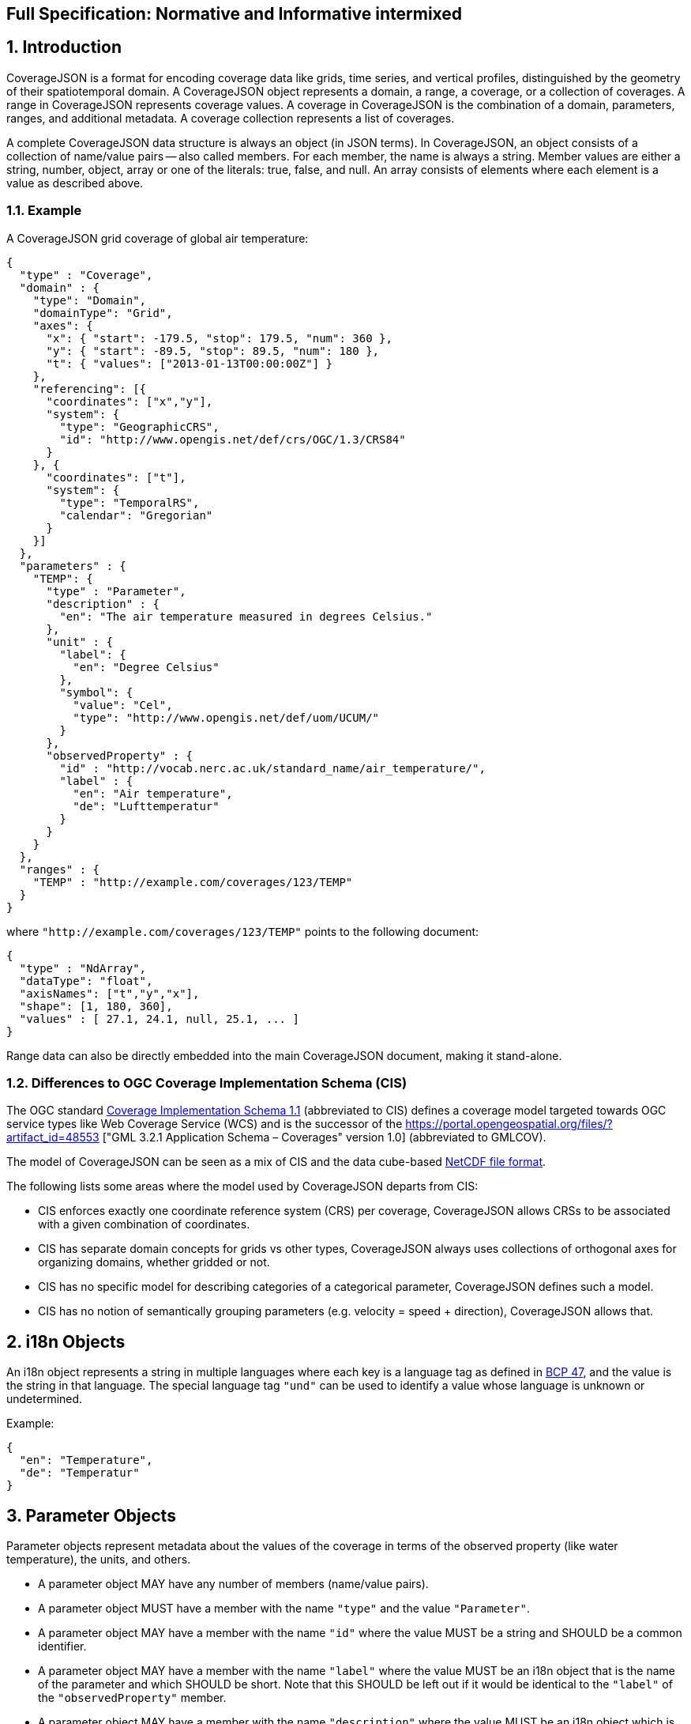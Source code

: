 == Full Specification: Normative and Informative intermixed

## 1. Introduction

CoverageJSON is a format for encoding coverage data like grids, time series, and vertical profiles, distinguished by the geometry of their spatiotemporal domain. A CoverageJSON object represents a domain, a range, a coverage, or a collection of coverages. A range in CoverageJSON  represents coverage values. A coverage in CoverageJSON is the combination of a domain, parameters, ranges, and additional metadata. A coverage collection represents a list of coverages.

A complete CoverageJSON data structure is always an object (in JSON terms). In CoverageJSON, an object consists of a collection of name/value pairs -- also called members. For each member, the name is always a string. Member values are either a string, number, object, array or one of the literals: true, false, and null. An array consists of elements where each element is a value as described above.

### 1.1. Example

A CoverageJSON grid coverage of global air temperature:

```json
{
  "type" : "Coverage",
  "domain" : {
    "type": "Domain",
    "domainType": "Grid",
    "axes": {
      "x": { "start": -179.5, "stop": 179.5, "num": 360 },
      "y": { "start": -89.5, "stop": 89.5, "num": 180 },
      "t": { "values": ["2013-01-13T00:00:00Z"] }
    },
    "referencing": [{
      "coordinates": ["x","y"],
      "system": {
        "type": "GeographicCRS",
        "id": "http://www.opengis.net/def/crs/OGC/1.3/CRS84"        
      }
    }, {
      "coordinates": ["t"],
      "system": {
        "type": "TemporalRS",
        "calendar": "Gregorian"
      }
    }]
  },
  "parameters" : {
    "TEMP": {
      "type" : "Parameter",
      "description" : {
        "en": "The air temperature measured in degrees Celsius."
      },
      "unit" : {
        "label": {
          "en": "Degree Celsius"
        },
        "symbol": {
          "value": "Cel",
          "type": "http://www.opengis.net/def/uom/UCUM/"
        }
      },
      "observedProperty" : {
        "id" : "http://vocab.nerc.ac.uk/standard_name/air_temperature/",
        "label" : {
          "en": "Air temperature",
          "de": "Lufttemperatur"
        }
      }
    }
  },
  "ranges" : {
    "TEMP" : "http://example.com/coverages/123/TEMP"
  }
}
```
where `"http://example.com/coverages/123/TEMP"` points to the following document:

```json
{
  "type" : "NdArray",
  "dataType": "float",
  "axisNames": ["t","y","x"],
  "shape": [1, 180, 360],
  "values" : [ 27.1, 24.1, null, 25.1, ... ]
}
```
Range data can also be directly embedded into the main CoverageJSON document, making it stand-alone.

### 1.2. Differences to OGC Coverage Implementation Schema (CIS)

The OGC standard http://www.opengeospatial.org/pressroom/pressreleases/2345[Coverage Implementation Schema 1.1] (abbreviated to CIS)
defines a coverage model targeted towards OGC service types like Web Coverage Service (WCS)
and is the successor of the https://portal.opengeospatial.org/files/?artifact_id=48553
["GML 3.2.1 Application Schema – Coverages" version 1.0] (abbreviated to GMLCOV).

The model of CoverageJSON can be seen as a mix of CIS and the data cube-based https://en.wikipedia.org/wiki/NetCDF[NetCDF file format].

The following lists some areas where the model used by CoverageJSON departs from CIS:

- CIS enforces exactly one coordinate reference system (CRS) per coverage, CoverageJSON allows CRSs to be associated with a given combination of coordinates.
- CIS has separate domain concepts for grids vs other types, CoverageJSON always uses collections of orthogonal axes for organizing domains, whether gridded or not.
- CIS has no specific model for describing categories of a categorical parameter, CoverageJSON defines such a model.
- CIS has no notion of semantically grouping parameters (e.g. velocity = speed + direction), CoverageJSON allows that.

## 2. i18n Objects

An i18n object represents a string in multiple languages where each key is a language tag as defined in http://tools.ietf.org/html/bcp47[BCP 47], and the value is the string in that language.
The special language tag `"und"` can be used to identify a value whose language is unknown or undetermined.

Example:

```json
{
  "en": "Temperature",
  "de": "Temperatur"
}
```

## 3. Parameter Objects

Parameter objects represent metadata about the values of the coverage in terms of the observed property (like water temperature), the units, and others.

- A parameter object MAY have any number of members (name/value pairs).
- A parameter object MUST have a member with the name `"type"` and the value `"Parameter"`.
- A parameter object MAY have a member with the name `"id"` where the value MUST be a string and SHOULD be a common identifier.
- A parameter object MAY have a member with the name `"label"` where the value MUST be an i18n object that is the name of the parameter and which SHOULD be short. Note that this SHOULD be left out if it would be identical to the `"label"` of the `"observedProperty"` member.
- A parameter object MAY have a member with the name `"description"` where the value MUST be an i18n object which is a, perhaps lengthy, textual description of the parameter.
- A parameter object MUST have a member with the name `"observedProperty"` where the value is an object which MUST have the member `"label"` and which MAY have the members `"id"`, `"description"`, and `"categories"`. The value of `"label"` MUST be an i18n object that is the name of the observed property and which SHOULD be short. If given, the value of `"id"` MUST be a string and SHOULD be a common identifier. If given, the value of `"description"` MUST be an i18n object with a textual description of the observed property. If given, the value of `"categories"` MUST be a non-empty array of category objects. A category object MUST an `"id"` and a `"label"` member,  and MAY have a `"description"` member. The value of `"id"` MUST be a string and SHOULD be a common identifier. The value of `"label"` MUST be an i18n object of the name of the category and SHOULD be short. If given, the value of `"description"` MUST be an i18n object with a textual description of the category.
- A parameter object MAY have a member with the name `"categoryEncoding"` where the value is an object where each key is equal to an `"id"` value of the `"categories"` array within the `"observedProperty"` member of the parameter object. There MUST be no duplicate keys. The value is either an integer or an array of integers where each integer MUST be unique within the object.
- A parameter object MAY have a member with the name `"unit"` where the value is an object which MUST have either or both the members `"label"` or/and "`symbol`", and which MAY have the member `"id"`. If given, the value of `"symbol"` MUST either be a string of the symbolic notation of the unit, or an object with the members `"value"` and `"type"` where `"value"` is the symbolic unit notation and `"type"` references the unit serialization scheme that is used. `"type"` MUST HAVE the value `"http://www.opengis.net/def/uom/UCUM/`" if http://unitsofmeasure.org[UCUM] is used, or a custom value as recommended in section "Extensions". If given, the value of `"label"` MUST be an i18n object of the name of the unit and SHOULD be short. If given, the value of `"id"` MUST be a string and SHOULD be a common identifier. It is RECOMMENDED to reference a unit serialization scheme to allow automatic unit conversion.
- A parameter object MUST NOT have a `"unit"` member if the `"observedProperty"` member has a `"categories"` member.


Example for a continuous-data parameter:

```json
{
  "type" : "Parameter",
  "description" : {
    "en": "The sea surface temperature in degrees Celsius."
  },
  "observedProperty" : {
    "id" : "http://vocab.nerc.ac.uk/standard_name/sea_surface_temperature/",
    "label" : {
      "en": "Sea Surface Temperature"
    },
    "description" : {
      "en": "The temperature of sea water near the surface (including the part under sea-ice, if any), and not the skin temperature."
    }
  },
  "unit" : {
    "label" : {
      "en": "Degree Celsius"
    },
    "symbol": {
      "value": "Cel",
      "type": "http://www.opengis.net/def/uom/UCUM/"
    }
  }
}
```

Example for a categorical-data parameter:

```json
{
  "type" : "Parameter",
  "description" : {
    "en": "The land cover category."
  },
  "observedProperty" : {
    "id" : "http://example.com/land_cover",
    "label" : {
      "en": "Land Cover"
    },
    "description" : {
      "en": "longer description..."
    },
    "categories": [{
      "id": "http://example.com/land_cover/categories/grass",
      "label": {
        "en": "Grass"
      },
      "description": {
        "en": "Very green grass."
      }
    }, {
      "id": "http://example.com/land_cover/categories/forest",
      "label": {
        "en": "Forest"
      }
    }]
  },
  "categoryEncoding": {
    "http://example.com/land_cover/categories/grass": 1,
    "http://example.com/land_cover/categories/forest": [2,3]
  }
}
```

## 4. ParameterGroup Objects

Parameter group objects represent logical groups of parameters, for example vector quantities.

- A parameter group object MAY have any number of members (name/value pairs).
- A parameter group object MUST have a member with the name `"type"` and the value `"ParameterGroup"`.
- A parameter group object MAY have a member with the name `"id"` where the value MUST be a string and SHOULD be a common identifier.
- A parameter group object MAY have a member with the name `"label"` where the value MUST be an i18n object that is the name of the parameter group and which SHOULD be short. Note that this SHOULD be left out if it would be identical to the `"label"` of the `"observedProperty"` member.
- A parameter group object MAY have a member with the name `"description"` where the value MUST be an i18n object which is a, perhaps lengthy, textual description of the parameter group.
- A parameter group object MAY have a member with the name `"observedProperty"` where the value is an object as specified for parameter objects.
- A parameter group object MUST have either or both the members `"label"` or/and `"observedProperty"`.
- A parameter group object MUST have a member with the name `"members"` where the value is a non-empty array of parameter identifiers (see 6.3 Coverage objects).

Example of a group describing a vector quantity:

```json
{
  "type": "ParameterGroup",
  "observedProperty": {
    "label": {
      "en": "Wind velocity"
    }
  },
  "members": ["WIND_SPEED", "WIND_DIR"]
}
```
where `"WIND_SPEED"` and `"WIND_DIR"` reference existing parameters in a CoverageJSON coverage or collection object by their short identifiers.

Example of a group describing uncertainty of a parameter:

```json
{
  "type": "ParameterGroup",
  "label": {
    "en": "Daily sea surface temperature with uncertainty information"
  },
  "observedProperty": {
    "id": "http://vocab.nerc.ac.uk/standard_name/sea_surface_temperature/",
    "label": {
      "en": "Sea surface temperature"
    }
  },
  "members": ["SST_mean", "SST_stddev"]
}
```
where `"SST_mean"` references the following parameter:

```json
{
  "type" : "Parameter",
  "observedProperty" : {
    "label" : {
      "en": "Sea surface temperature daily mean"
    },
    "statisticalMeasure": "http://www.uncertml.org/statistics/mean",
    "statisticalPeriod": "P1D",
    "narrowerThan": ["http://vocab.nerc.ac.uk/standard_name/sea_surface_temperature/"]
  },
  "unit" : {
    "label": {
      "en": "Kelvin"
    },
    "symbol": {
      "value": "K",
      "type": "http://www.opengis.net/def/uom/UCUM/"
    }
  }
}
```

and `"SST_stddev"`:

```json
{
  "type" : "Parameter",
  "observedProperty" : {
    "label" : {
      "en": "Sea surface temperature standard deviation of daily mean"
    },
    "statisticalMeasure": "http://www.uncertml.org/statistics/standard-deviation",
    "narrowerThan": ["http://vocab.nerc.ac.uk/standard_name/sea_surface_temperature/"]
  },
  "unit" : {
    "label": {
      "en": "Kelvin"
    },
    "symbol": {
      "value": "K",
      "type": "http://www.opengis.net/def/uom/UCUM/"
    }
  }
}
```

## 5. Reference system objects
Reference system objects are used to provide information about how to interpret coordinate values within the domain. Coordinates are usually geospatial or temporal in nature, but may also be categorical (based on identifiers). All reference system objects MUST have a member `"type"`, the possible values of which are given in the sections below. Custom values MAY be used as detailed in the "Extensions" section below.

### 5.1. Geospatial Coordinate Reference Systems
Geospatial coordinate reference systems (CRSs) link coordinate values to the Earth.

#### 5.1.1 Geographic Coordinate Reference Systems
Geographic CRSs anchor coordinate values to an ellipsoidal approximation of the Earth. They have coordinate axes of geodetic longitude and geodetic latitude, and perhaps height above the ellipsoid (i.e. they can be two- or three-dimensional). The origin of the CRS is on the surface of the ellipsoid.

 - The value of the `"type"` member MUST be "GeographicCRS"
 - The object MAY have an `"id"` member, whose value MUST be a string and SHOULD be a common identifier for the reference system.

Note that sometimes (e.g. for numerical model data) the exact CRS may not be known or may be undefined. In this case the `"id"` may be omitted, but the `"type"` still indicates that this is a geographic CRS. Therefore clients can still use geodetic longitude, geodetic latitude (and maybe height) axes, even if they can't accurately georeference the information.

If a Coverage conforms to one of the defined [domain types][domain-types] then the coordinate identifier `"x"` is used to denote geodetic longitude, `"y"` is used for geodetic latitude and `z` for ellipsoidal height.

Example of a two-dimensional geographic CRS (longitude-latitude):

```json
{
  "type": "GeographicCRS",
  "id": "http://www.opengis.net/def/crs/OGC/1.3/CRS84"
}
```

Example of a three-dimensional geographic CRS (latitude-longitude-height):

```json
{
  "type": "GeographicCRS",
  "id": "http://www.opengis.net/def/crs/EPSG/0/4979"
}
```

#### 5.1.2 Projected Coordinate Reference Systems
Projected CRSs use two coordinates to denote positions on a Cartesian plane, which is derived from projecting the ellipsoid according to some defined transformation.

 - The value of the `"type"` member MUST be "ProjectedCRS"
 - The object MAY have an `"id"` member, whose value MUST be a string and SHOULD be a common identifier for the reference system.

If a Coverage conforms to one of the defined [domain types][domain-types] then the coordinate identifier `"x"` is used to denote easting and `"y"` is used for northing.

Example of a projected CRS using the http://spatialreference.org/ref/epsg/osgb-1936-british-national-grid/[British National Grid]:

```json
{
  "type": "ProjectedCRS",
  "id": "http://www.opengis.net/def/crs/EPSG/0/27700"
}
```

#### 5.1.3 Vertical Coordinate Reference Systems
Vertical CRSs use a single coordinate to denote some measure of height or depth, usually approximately oriented with gravity.

- The value of the `"type"` member MUST be "VerticalCRS"
- The object MAY have an `"id"` member, whose value MUST be a string and SHOULD be a common identifier for the reference system.

Example of a vertical CRS, here representing height above the NAV88 datum:

```json
{
  "type": "VerticalCRS",
  "id": "http://www.opengis.net/def/crs/EPSG/0/5703"
}
```

#### 5.1.4 Providing inline definitions of CRSs
Sometimes there may be no well-known identifier for a geospatial CRS. Or the data provider may wish to make the CoverageJSON file more self-contained by avoiding external lookups. In this case a full inline definition of the CRS in JSON (instead of, or in addition to the `"id"`). This has not yet been fully defined in this specification, but we recommend following the OGC Well-Known Text (WKT) structure, for example:

```json
{
  "type": "VerticalCRS",
  "id": "http://www.opengis.net/def/crs/EPSG/0/5703",
  "datum": {
    "id": "http://www.opengis.net/def/datum/EPSG/0/5103",
    "label": {
      "en": "North American Vertical Datum 1988"
    }
  },
  "cs": {
    "id": "http://www.opengis.net/def/cs/EPSG/0/6499",
    "csAxes": [{
      "id": "http://www.opengis.net/def/axis/EPSG/0/114",
      "name": {
        "en": "Gravity-related height"
      },
      "direction": "up",
      "unit": {
        "symbol": "m"
      }
    }]
  }
}
```

In future work, a mapping from OGC WKT2 to JSON may be defined, and may be adopted into the CoverageJSON specification.


### 5.2. Temporal Reference Systems

Time is referenced by a temporal reference system (temporal RS).
In this specification, only a string-based notation for time values is defined.

- A temporal RS object MUST have a member `"type"`. The only currently defined value of it is `"TemporalRS"`.
- A temporal RS object MUST have a member `"calendar"` with value `"Gregorian"` or a URI.
- If the Gregorian calender is used, then `"calendar"` MUST have the value `"Gregorian"` and cannot be a URI.
- A temporal RS object MAY have a member `"timeScale"` with a URI as value.
  If omitted, the time scale defaults to `"http://www.opengis.net/def/trs/BIPM/0/UTC[UTC]"`).
  If the time scale is UTC, the `"timeScale"` member MUST be omitted.
- If the calendar is based on years, months, days, then the referenced values SHOULD use one of the following
  ISO8601-based lexical representations:
  - YYYY
  - ±XYYYY (where X stands for extra year digits)
  - YYYY-MM
  - YYYY-MM-DD
  - YYYY-MM-DDTHH:MM:SS[.F]Z where Z is either "Z" or a time scale offset +|-HH:MM
- If calendar dates with reduced precision are used in a lexical representation (e.g. `"2016"`), then
  a client SHOULD interpret those dates in that reduced precision.

Example:

```json
{
  "type": "TemporalRS",
  "calendar": "Gregorian"
}
```

### 5.3. Identifier-based Reference Systems

Identifier-based reference systems (identifier RS) .

- An identifier RS object MUST have a member `"type"` with value `"IdentifierRS"`.
- An identifier RS object MAY have a member `"id"` where the value MUST be a string and SHOULD be a common identifier for the reference system.
- An identifier RS object MAY have a member `"label"` where the value MUST be an i18n object that is the name of the reference system.
- An identifier RS object MAY have a member `"description"` where the value MUST be an i18n object that is the (perhaps lengthy) description of the reference system.
- An identifier RS object MUST have a member `"targetConcept"` where the value is an object that MUST have a member `"label"` and MAY have a member `"description"` where the value of each MUST be an i18n object that is the name or description, respectively, of the concept which is referenced in the system.
- An identifier RS object MAY have a member `"identifiers"` where the value is an object where each key is an identifier referenced by the identifier RS and each value an object describing the referenced concept, equal to `"targetConcept"`.
- Coordinate values associated with an identifier RS MUST be strings.

Example of a geographic identifier reference system:

```json
{
  "type": "IdentifierRS",
  "id": "https://en.wikipedia.org/wiki/ISO_3166-1_alpha-2",
  "label": { "en": "ISO 3166-1 alpha-2 codes" },
  "targetConcept": {
    "id": "http://dbpedia.org/resource/Country",
    "label": {"en": "Country", "de": "Land" }
  },
  "identifiers": {
    "de": {
      "id": "http://dbpedia.org/resource/Germany",
      "label": { "de": "Deutschland", "en": "Germany" }
    },
    "gb": {
      "id": "http://dbpedia.org/resource/United_Kingdom",
      "label": { "de": "Vereinigtes Königreich", "en": "United Kingdom" }
    }
  }
}
```
The domain values in the above example would be `"de"` and `"gb"`.


## 6. CoverageJSON Objects

CoverageJSON documents always consist of a single object. This object (referred to as the CoverageJSON object below) represents a domain, range, coverage, or collection of coverages.

- The CoverageJSON object MAY have any number of members (name/value pairs).
- The CoverageJSON object MUST have a member with the name `"type"` which has as value one of: `"Domain"`, `"NdArray"` (a range encoding), `"TiledNdArray"` (a range encoding), `"Coverage"`, or `"CoverageCollection"`. The case of the type member values MUST be as shown here.

### 6.1. Domain Objects

A domain object is a CoverageJSON object which defines a set of positions and their extent in one or more referencing systems.
Its general structure is:

```json
{
  "type": "Domain",
  "domainType": "...",
  "axes": { ... },
  "referencing": [...]
}
```

- The value of the `"type"` member MUST be `"Domain"`.
- For interoperability reasons it is RECOMMENDED that a domain object has the member `"domainType"` with a string value to indicate that the domain follows a certain structure (e.g. a time series, a vertical profile, a spatio-temporal 4D grid). See the ["Common CoverageJSON Domain Types Specification"][domain-types], which forms part of this specification, for details. Custom domain types may be used as recommended in the section "Extensions".
- A domain object MUST have the member `"axes"` which has as value an object where each key is an axis identifier and each value an axis object as defined below.
- A domain object MAY have the member `"referencing"` where the value is an array of reference system connection objects as defined below.
- A domain object MUST have a `"referencing"` member if the domain object is not part of a coverage collection or if the coverage collection does not have a `"referencing"` member.

#### 6.1.1. Axis Objects

- An axis object MUST have either a `"values"` member or, as a compact notation for a regularly spaced numeric axis, all the members `"start"`, `"stop"`, and `"num"`.
- The value of `"values"` is a non-empty array of axis values.
- The values of `"start"` and `"stop"` MUST be numbers, and the value of `"num"` an integer greater than zero. If the value of `"num"` is `1`, then `"start"` and `"stop"` MUST have identical values. For `num > 1`, the array elements of `"values"` MAY be reconstructed with the formula `start + i * step` where `i` is the ith element and in the interval `[0, num-1]` and `step = (stop - start) / (num - 1)`. If `num = 1` then `"values"` is `[start]`. Note that `"start"` can be greater than `"stop"` in which case the axis values are descending.
- The value of `"dataType"` determines the structure of an axis value and its coordinates that are made available for referencing. The values of `"dataType"` defined in this specification are `"primitive"`, `"tuple"`, and `"polygon"`. Custom values MAY be used as detailed in the "Extensions" section. For `"primitive"`, there is a single coordinate identifier and each axis value MUST be a number or string. For `"tuple"`, each axis value MUST be an array of fixed size of primitive values in a defined order, where the tuple size corresponds to the number of coordinate identifiers. For `"polygon"`, each axis value MUST be a GeoJSON Polygon coordinate array, where the order of coordinates is given by the `"coordinates"` array.
- If missing, the member `"dataType"` defaults to `"primitive"` and MUST not be included for that default case.
- If `"dataType"` is `"primitive"` and the associated reference system (see 6.1.2) defines a natural ordering of values then the array values in `"values"`, if existing, MUST be ordered monotonically, that is, increasing or decreasing.
- The value of `"coordinates"` is a non-empty array of coordinate identifiers corresponding to the order of the coordinates defined by `"dataType"`.
- If missing, the member `"coordinates"` defaults to a one-element array of the axis identifier and MUST NOT be included for that default case.
- A coordinate identifier SHALL NOT be defined more than once in all axis objects of a domain object.
- An axis object MAY have axis value bounds defined in the member `"bounds"` where the value is an array of values of length `len*2` with `len` being the length of the `"values"` array. For each axis value at array index `i` in the `"values"` array, a lower and upper bounding value at positions `2*i` and `2*i+1`, respectively, are given in the bounds array.
- If a domain axis object has no `"bounds"` member then a bounds array MAY be derived automatically.

Example of an axis object with bounds:

```json
{
  "values": [20,21],
  "bounds": [19.5,20.5,
             20.5,21.5]
}
```

Example of an axis object with regular axis encoding:

```json
{
  "start": 0,
  "stop": 5,
  "num": 6
}
```
The axis values in the above example are equal to `"values": [0,1,2,3,4,5]`.

Example of an axis object with tuple values:

```json
{
  "dataType": "tuple",
  "coordinates": ["t","x","y"],  
  "values": [
    ["2008-01-01T04:00:00Z",1,20],
    ["2008-01-01T04:30:00Z",2,21]
  ]
}
```

Example of an axis object with Polygon values:

```json
{
  "dataType": "polygon",
  "coordinates": ["x","y"],
  "values": [
    [ [ [100.0, 0.0], [101.0, 0.0], [101.0, 1.0], [100.0, 1.0], [100.0, 0.0] ]  ]
  ]
}
```

#### 6.1.2. Reference System Connection Objects

A reference system connection object creates a link between values within domain axes and a reference system to be able to interpret those values, e.g. as coordinates in a certain coordinate reference system.

- A reference system connection object MUST have a member `"coordinates"` which has as value an array of coordinate identifiers that are referenced in this object. Depending on the type of referencing, the ordering of the identifiers MAY be relevant, e.g. for 2D/3D coordinate reference systems. In this case, the order of the identifiers MUST match the order of axes in the coordinate reference system.
- A reference system connection object MUST have a member `"system"` whose value MUST be a Reference System Object (defined in section 5 above).

Example of a reference system connection object:

```json
{
  "coordinates": ["y","x","z"],
  "system": {
    "type": "GeographicCRS",
    "id": "http://www.opengis.net/def/crs/EPSG/0/4979"
  }
}
```

#### 6.1.3. Examples

Example of a domain object with [`"Grid"`][domain-types] domain type:

```json
{
  "type": "Domain",
  "domainType": "Grid",
  "axes": {
    "x": { "values": [1,2,3] },
    "y": { "values": [20,21] },
    "z": { "values": [1] },
    "t": { "values": ["2008-01-01T04:00:00Z"] }
  },
  "referencing": [{
    "coordinates": ["t"],
    "system": {
      "type": "TemporalRS",
      "calendar": "Gregorian"
    }
  }, {
    "coordinates": ["y","x","z"],
    "system": {
      "type": "GeographicCRS",
      "id": "http://www.opengis.net/def/crs/EPSG/0/4979"
    }
  }]
}
```

Example of a domain object with [`"Trajectory"`][domain-types] domain type:

```json
{
  "type": "Domain",
  "domainType": "Trajectory",
  "axes": {
    "composite": {
      "dataType": "tuple",
      "coordinates": ["t","x","y"],
      "values": [
        ["2008-01-01T04:00:00Z", 1, 20],
        ["2008-01-01T04:30:00Z", 2, 21]
      ]
    }
  },
  "referencing": [{
    "coordinates": ["t"],
    "system": {
      "type": "TemporalRS",
      "calendar": "Gregorian"
    }
  }, {
    "coordinates": ["x","y"],
    "system": {
      "type": "GeographicCRS",
      "id": "http://www.opengis.net/def/crs/OGC/1.3/CRS84"
    }
  }]
}
```

### 6.2. NdArray Objects

A CoverageJSON object with the type `"NdArray"` is an NdArray object. It represents a multidimensional (>= 0D) array with named axes, encoded as a flat one-dimensional array in row-major order.

- An NdArray object MUST have a member with the name `"values"` where the value is an array of numbers and nulls, or strings and nulls, where nulls represent missing data.
- An NdArray object MUST have a member with the name `"dataType"` where the value is either `"float"`, `"integer"`, or `"string"` and MUST correspond to the data type of the non-null values in the `"values"` array.
- An NdArray object MAY have a member with the name `"shape"` where the value is an array of integers. For 0D arrays, `"shape"` MAY be omitted (defaulting to `[]`), for >= 1D arrays it MUST be included.
- An NdArray object MAY have a member with the name `"axisNames"` where the value is a string array of the same length as `"shape"`. For 0D arrays, `"axisNames"` MAY be omitted (defaulting to `[]`), for >= 1D arrays it MUST be included.
- Note that common JSON implementations use 64-bit floating point numbers as data type for `"values"`, therefore precision has to be taken into account. For example, only integers within the extent [-2^32, 2^32] can be accurately represented with 64-bit floating point numbers.

Example:

```json
{
  "type": "NdArray",
  "dataType": "float",
  "shape": [4, 2],
  "axisNames": ["y", "x"],
  "values": [
    12.3, 12.5, 11.5, 23.1,
    null, null, 10.1, 9.1
  ]  
}
```

### 6.3. TiledNdArray Objects

A CoverageJSON object with the type `"TiledNdArray"` is a TiledNdArray object. It represents a multidimensional (>= 1D) array with named axes that is split up into sets of linked NdArray documents. Each tileset typically covers a specific data access scenario, for example, loading a single time slice of a grid vs. loading a time series of a spatial subset of a grid.

- A TiledNdArray object MUST have a member with the name `"dataType"` where the value is either `"float"`, `"integer"`, or `"string"`.
- A TiledNdArray object MUST have a member with the name `"shape"` where the value is a non-empty array of integers.
- A TiledNdArray object MUST have a member with the name `"axisNames"` where the value is a string array of the same length as `"shape"`.
- A TiledNdArray object MUST have a member with the name `"tileSets"` where the value is a non-empty array of TileSet objects.
- A TileSet object MUST have a member with the name `"tileShape"` where the value is an array of the same length as `"shape"` and where each array element is either null or an integer lower or equal than the corresponding element in `"shape"`. A null value denotes that the axis is not tiled.
- A TileSet object MUST have a member with the name `"urlTemplate"` where the value is a Level 1 URI template as defined in https://tools.ietf.org/html/rfc6570[RFC 6570] . The URI template MUST contain a variable for each axis name whose corresponding element in `"tileShape"` is not null. A variable for an axis of total size `totalSize` (from `"shape"`) and tile size `tileSize` (from `"tileShape"`) has as value one of the integers `0, 1, ..., q + r - 1` where `q` and `r` are the quotient and remainder obtained by dividing `totalSize` by `tileSize`. Each URI that can be generated from the URI template MUST resolve to an NdArray CoverageJSON document where the members `"dataType"` and `"axisNames`" are identical to the ones of the TiledNdArray object, and where each value of `"shape"` is an integer equal, or lower if an edge tile, to the corresponding element in `"tileShape"` while replacing null with the corresponding element of `"shape"` of the TiledNdArray.

Example:

```json
{
  "type" : "TiledNdArray",
  "dataType": "integer",
  "axisNames": ["t", "y", "x"],
  "shape": [2, 5, 10],
  "tileSets": [{
    "tileShape": [null, null, null],
    "urlTemplate": "http://example.com/a/all.covjson"
  }, {
    "tileShape": [1, null, null],
    "urlTemplate": "http://example.com/b/{t}.covjson"
  }, {
    "tileShape": [null, 2, 3],
    "urlTemplate": "http://example.com/c/{y}-{x}.covjson"
  }]
}
```

`http://example.com/a/all.covjson`:

```json
{
  "type": "NdArray",
  "dataType": "integer",
  "axisNames": ["t", "y", "x"],
  "shape": [2, 5, 10],
  "values": [
     1,  2,  3,  4,  5,  6,  7,  8,  9, 10,
    11, 12, 13, 14, 15, 16, 17, 18, 19, 20,
    21, 22, 23, 24, 25, 26, 27, 28, 29, 30,
    31, 32, 33, 34, 35, 36, 37, 38, 39, 40,
    41, 42, 43, 44, 45, 46, 47, 48, 49, 50,

    51, 52, 53, 54, 55, 56, 57, 58, 59, 60,
    61, 62, 63, 64, 65, 66, 67, 68, 69, 70,
    71, 72, 73, 74, 75, 76, 77, 78, 79, 80,
    81, 82, 83, 84, 85, 86, 87, 88, 89, 90,
    91, 92, 93, 94, 95, 96, 97, 98, 99, 100
  ]
}
```

`http://example.com/b/0.covjson`:

```json
{
  "type": "NdArray",
  "dataType": "integer",
  "axisNames": ["t", "y", "x"],
  "shape": [1, 5, 10],
  "values": [
     1,  2,  3,  4,  5,  6,  7,  8,  9, 10,
    11, 12, 13, 14, 15, 16, 17, 18, 19, 20,
    21, 22, 23, 24, 25, 26, 27, 28, 29, 30,
    31, 32, 33, 34, 35, 36, 37, 38, 39, 40,
    41, 42, 43, 44, 45, 46, 47, 48, 49, 50
  ]
}
```

`http://example.com/c/0-0.covjson`:

```json
{
  "type": "NdArray",
  "dataType": "integer",
  "axisNames": ["t", "y", "x"],
  "shape": [2, 2, 3],
  "values": [
     1,  2,  3,
    11, 12, 13,

    51, 52, 53,
    61, 62, 63
  ]
}
```

`http://example.com/c/0-3.covjson`:

```json
{
  "type": "NdArray",
  "dataType": "integer",
  "axisNames": ["t", "y", "x"],
  "shape": [2, 2, 1],
  "values": [
    10,
    20,

    60,
    70
  ]
}
```

### 6.4. Coverage Objects

A CoverageJSON object with the type `"Coverage"` is a coverage object.

- If a coverage has a commonly used identifier, that identifier SHOULD be included as a member of the coverage object with the name `"id"`.
- A coverage object MUST have a member with the name `"domain"` where the value is either a domain object or a URL.
- If the value of `"domain"` is a URL and the referenced domain has a `"domainType"` member, then the coverage object SHOULD have the member `"domainType"` where the value MUST equal that of the referenced domain.
- If the coverage object is part of a coverage collection which has a `"domainType"` member then that member SHOULD be omitted in the coverage object.
- A coverage object MAY have a member with the name `"parameters"` where the value is an object where each member has as name a short identifier and as value a parameter object. The identifier corresponds to the commonly known concept of "variable name" and is merely used in clients for conveniently accessing the corresponding range object.
- A coverage object MUST have a `"parameters"` member if the coverage object is not part of a coverage collection or if the coverage collection does not have a `"parameters"` member.
- A coverage object MAY have a member with the name `"parameterGroups"` where the value is an array of ParameterGroup objects.
- A coverage object MUST have a member with the name `"ranges"` where the value is a range set object. Any member of a range set object has as name any of the names in a `"parameters"` object in scope and as value either an NdArray or TiledNdArray object or a URL resolving to a CoverageJSON document of such object. A `"parameters"` member in scope is either within the enclosing coverage object or, if part of a coverage collection, in the parent coverage collection object. The shape and axis names of each NdArray or TiledNdArray object MUST correspond to the domain axes defined by `"domain"`, while single-valued axes MAY be omitted. If the referenced parameter object has a `"categoryEncoding"` member, then each non-null array element of the `"values"` member of the NdArray object, or the linked NdArray objects within a TiledNdArray object, MUST be equal to one of the values defined in the `"categoryEncoding"` object and be interpreted as the matching category.

Example:

See the https://covjson.org/spec/#vertical-profile-coverage[Vertical Profile Coverage Example]

### 6.5. Coverage Collection Objects

A CoverageJSON object with the type `"CoverageCollection"` is a coverage collection object.

- A coverage collection object MAY have the member `"domainType"` with a string value to indicate that the coverage collection only contains coverages of the given domain type. See the ["Common CoverageJSON Domain Types Specification"][domain-types], which forms part of this specification, for details. Custom domain types may be used as recommended in the section "Extensions".
- If a coverage collection object has the member `"domainType"`, then this member is inherited to all included coverages.
- A coverage collection object MUST have a member with the name `"coverages"`. The value corresponding to `"coverages"` is an array. Each element in the array is a coverage object as defined above.
- A coverage collection object MAY have a member with the name `"parameters"` where the value is an object where each member has as name a short identifier and as value a parameter object.
- A coverage collection object MAY have a member with the name `"parameterGroups"` where the value is an array of ParameterGroup objects.
- A coverage collection object MAY have a member with the name `"referencing"` where the value is an array of reference system connection objects.

Example:

See the https://covjson.org/spec/#coverage-collection[Coverage Collection Example]

## 7. Extensions

A CoverageJSON document can be extended with custom members and types in a robust and interoperable way. For that, it makes use of absolute URIs and compact URIs (prefix:suffix) in order to avoid conflicts with other extensions and future versions of the format. A central registry of compact URI prefixes is provided which anyone can extend and which is a simple mapping from compact URI prefix to namespace URI in order to avoid collisions with other extensions that are based on compact URIs as well. Extensions that do not follow this approach MAY use simple names instead of absolute or compact URIs but have to accept the consequence of the document being less interoperable and future-proof. In certain use cases this is not an issue and may be a preferred solution for simplicity reasons, for example, if such CoverageJSON documents are only used internally and are not meant to be shared to a wider audience.

### 7.1. Custom members

If a custom member is added to a CoverageJSON document, its name SHOULD be a compact URIs of the form `"prefix:suffix"`.

Example:

```json
{
  "type" : "Coverage",
  "dct:license": "https://creativecommons.org/licenses/by/4.0/",
  ...
}
```

The prefix SHOULD be registered at <https://covjson.org/prefixes/> which in the example above would be `dct = http://purl.org/dc/terms/`.

If the value of a custom member can have multiple structures, for example a string or an object, then a client should ignore the member if it does not understand the structure that is used.

Example of a different value structure:

```json
{
  "type" : "Coverage",
  "dct:license": {
    "id": "https://creativecommons.org/licenses/by/4.0/",
    "label": {
      "en": "Creative Commons Attribution 4.0 International License"
    }
  },
  ...
}
```

### 7.2. Custom types

Custom types MAY be used with the following members:

- `"domainType"` in domain objects
- `"dataType"` in axis objects
- `"type"` in reference system objects
- `"type"` in unit symbol objects
- `"type"` within custom members that have an object as value

The custom value of those members SHOULD be either an absolute URI or a compact URI. If a compact URI is used, then the prefix SHOULD be registered at <https://covjson.org/prefixes/>.

Example of a custom unit symbol type using an absolute URI:

```json
{
  "type" : "Parameter",
  "unit" : {
    "symbol": {
      "value": "degreeC",
      "type": "http://www.opengis.net/def/uom/UDUNITS/"
    }
  },
  "observedProperty" : {
    "label" : {
      "en": "Air temperature"
    }
  }
}
```

Example of a custom reference system type using a compact URI:

```json
{
  "type": "uor:HEALPixRS",
  "uor:h": 3,
  "uor:k": 3,
  "uor:ordering": "nested"
}
```


## 8. JSON-LD

If no JSON-LD context is given, then the default context `https://covjson.org/context.jsonld` SHALL be assumed. Note that this context includes https://covjson.org/prefixes/[registered namespace prefixes] and MAY be updated in a backwards-compatible way as the format evolves.

Additional semantics not provided by the default context MAY be provided by specifying an explicit `"@context"` member in the root of a CoverageJSON document. The value of that member MUST be an array where the first element is the default context URL. Any additional context definitions SHALL NOT override definitions of the default context, except when the definition is identical.

Providing an explicit context is especially useful for extensions. A recommended practice is to include any used namespace prefixes, even if registered, in the explicit context. This provides additional clarity and helps humans understand the document more quickly.

It is NOT RECOMMENDED to use the explicit JSON-LD context to map simple names, for example, `"license": "dct:license"`. On one side, this would hinder interoperability for generic non-JSON-LD clients, as they generally rely on absolute URIs or https://covjson.org/prefixes/[registered prefixes]() of compact URIs. On the other side, it would make documents less future-proof as there may be name collisions with future versions of the format where semantics of that name may be defined differently. It is therefore RECOMMENDED to use compact or absolute URIs if an explicit JSON-LD context is included.

Note that domain axis values and range values SHOULD NOT be exposed as linked data via the JSON-LD context since they are not suitable for such representation.

Example:

```json
{
  "@context": [
    "https://covjson.org/context.jsonld",
    {
      "dct": "http://purl.org/dc/terms/",
      "dct:license": { "@type": "@id" }
    }
  ],
  "type" : "Coverage",
  "dct:license": "https://creativecommons.org/licenses/by/4.0/",
   ...
}
```

In this example, additional semantics for the registered `dct` prefix are provided by stating that the `"dct:license"` member value in this document is an identifier and not just an unstructured string.

## 9. Resolving domain and range URLs

If a domain or range is referenced by a URL in a CoverageJSON document, then the client should, whenever is appropriate, load the data from the given URL and treat the loaded data as if it was directly embedded in place of the URL. When sending HTTP requests, the `Accept` header SHOULD be set appropriately to the CoverageJSON media type.

## 10. Common Domain Types

This specification defines the following domain types: Grid, VerticalProfile, PointSeries, Point, MultiPointSeries, MultiPoint, PolygonSeries, Polygon, MultiPolygonSeries, MultiPolygon, Trajectory, Section.

Requirements for all domain types defined in this specification:

- The axis and coordinate identifiers `"x"` and `"y"` MUST refer to horizontal spatial coordinates,
`"z"` to vertical spatial coordinates, and all of `"x"`, `"y"`, and `"z"` MUST be referenced by a spatial coordinate reference system.
- The axis and coordinate identifier `"t"` MUST refer to temporal coordinates and be referenced by a temporal reference system.
- If a spatial CRS is used that has the axes longitude and latitude, or easting and northing, then the axis and coordinate identifier `"x"` MUST refer to longitude / easting, and `"y"` to latitude / northing.
- A domain that states conformance to one of the domain types in this specification MAY have any number of additional one-coordinate axes not defined here.
- In a Coverage object, the axis ordering in `"axisNames"` of NdArray objects SHOULD follow the order "t", "z", "y, "x", "composite", leaving out all axes that do not exist or are single-valued.

.Domain Types table
[options="header,footer"]
|======
|Domain Type       |x  |y  |z  |t  |composite
|Grid              |+  |+  |[+]|[+]|
|VerticalProfile   |1  |1  | + |[1]|
|PointSeries       |1  |1  |[1]|+  |
|Point             |1  |1  |[1]|[1]|
|MultiPointSeries  |   |   |   |+  |+
|MultiPoint        |   |   |   |[1]|+
|PolygonSeries     |   |   |[1]|+  |1
|Polygon           |   |   |[1]|[1]|1
|MultiPolygonSeries|   |   |[1]|+  |+
|MultiPolygon      |   |   |[1]|[1]|+
|Trajectory        |   |   |[1]|   |+
|Section           |   |   |+  |   |+
|======

.Table Key
[options="header"]
|=====
|Symbol| Description
|1     | Axis with one coordinate
|[1]   | Optional axis with one coordinate
|+     | Axis with one or more coordinates
|[+]   | Optional axis with one or more coordinates
|=====

### 10.1. Grid

- A domain with Grid domain type MUST have the axes `"x"` and `"y"` and MAY have the axes `"z"` and `"t"`.

Domain example:

```json
{
  "type": "Domain",
  "domainType": "Grid",
  "axes": {
    "x": { "values": [1,2,3] },
    "y": { "values": [20,21] },
    "z": { "values": [1] },
    "t": { "values": ["2008-01-01T04:00:00Z"] }
  },
  "referencing": [...]
}
```

Coverage example:

```json
{
  "type" : "Coverage",
  "domain" : {
    "type" : "Domain",
    "domainType" : "Grid",
    "axes": {
      "x": { "values": [1,2,3] },
      "y": { "values": [20,21] },
      "z": { "values": [1] },
      "t": { "values": ["2008-01-01T04:00:00Z"] }
    },
    "referencing": [...]
  },
  "parameters" : {
    "temperature": {...}
  },
  "ranges" : {
    "temperature" : {
      "type" : "NdArray",
      "dataType": "float",
      "axisNames": ["t", "z", "y", "x"],
      "shape": [1, 1, 2, 3],
      "values" : [...]
    }
  }
}
```

### 10.2. VerticalProfile

- A domain with VerticalProfile domain type MUST have the axes `"x"`, `"y"`, and `"z"`, where `"x"` and `"y"` MUST have a single coordinate only.

Domain example:

```json
{
  "type": "Domain",
  "domainType": "VerticalProfile",
  "axes": {
    "x": { "values": [1] },
    "y": { "values": [21] },
    "z": { "values": [1,5,20] },
    "t": { "values": ["2008-01-01T04:00:00Z"] }
  },
  "referencing": [...]
}
```

Coverage example:

```json
{
  "type" : "Coverage",
  "domain" : {
    "type": "Domain",
    "domainType": "VerticalProfile",
    "axes": {
      "x": { "values": [1] },
      "y": { "values": [21] },
      "z": { "values": [1,5,20] },
      "t": { "values": ["2008-01-01T04:00:00Z"] }
    },
    "referencing": [...]
  },
  "parameters" : {
    "temperature": {...}
  },
  "ranges" : {
    "temperature" : {
      "type" : "NdArray",
      "dataType": "float",
      "axisNames": ["z"],
      "shape": [3],
      "values" : [...]
    }
  }
}
```

### 10.3. PointSeries

- A domain with PointSeries domain type MUST have the axes `"x"`, `"y"`, and `"t"` where `"x"` and `"y"` MUST have a single coordinate only.
- A domain with PointSeries domain type MAY have the axis `"z"` which MUST have a single coordinate only.

Domain example:

```json
{
  "type": "Domain",
  "domainType": "PointSeries",
  "axes": {
    "x": { "values": [1] },
    "y": { "values": [20] },
    "z": { "values": [1] },
    "t": { "values": ["2008-01-01T04:00:00Z","2008-01-01T05:00:00Z"] }
  },
  "referencing": [...]
}
```

Coverage example:

```json
{
  "type" : "Coverage",
  "domain" : {
    "type": "Domain",
    "domainType": "PointSeries",
    "axes": {
      "x": { "values": [1] },
      "y": { "values": [20] },
      "z": { "values": [1] },
      "t": { "values": ["2008-01-01T04:00:00Z","2008-01-01T05:00:00Z"] }
    },
    "referencing": [...]
  },
  "parameters" : {
    "temperature": {...}
  },
  "ranges" : {
    "temperature" : {
      "type" : "NdArray",
      "dataType": "float",
      "axisNames": ["t"],
      "shape": [2],
      "values" : [...]
    }
  }
}
```

### 10.4. Point

- A domain with Point domain type MUST have the axes `"x"` and `"y"` and MAY have the axes `"z"` and `"t"` where all MUST have a single coordinate only.

Domain example:

```json
{
  "type": "Domain",
  "domainType": "Point",
  "axes": {
    "x": { "values": [1] },
    "y": { "values": [20] },
    "z": { "values": [1] },
    "t": { "values": ["2008-01-01T04:00:00Z"] }
  },
  "referencing": [...]
}
```

Coverage example:

```json
{
  "type" : "Coverage",
  "domain" : {
    "type": "Domain",
    "domainType": "Point",
    "axes": {
      "x": { "values": [1] },
      "y": { "values": [20] },
      "z": { "values": [1] },
      "t": { "values": ["2008-01-01T04:00:00Z"] }
    },
    "referencing": [...]
  },
  "parameters" : {
    "temperature": {...}
  },
  "ranges" : {
    "temperature" : {
      "type" : "NdArray",
      "dataType": "float",
      "values" : [...]
    }
  }
}
```

### 10.5. MultiPointSeries

- A domain with MultiPointSeries domain type MUST have the axes `"composite"` and `"t"`.
- The axis `"composite"` MUST have the data type `"tuple"` and the coordinate identifiers `"x","y","z"` or `"x","y"`.

Domain example:

```json
{
  "type": "Domain",
  "domainType": "MultiPointSeries",
  "axes": {
    "t": { "values": ["2008-01-01T04:00:00Z", "2008-01-01T05:00:00Z"] },
    "composite": {
      "dataType": "tuple",
      "coordinates": ["x","y","z"],
      "values": [
        [1, 20, 1],
        [2, 21, 3]
      ]
    }
  },
  "referencing": [...]
}
```

Domain example without z:

```json
{
  "type": "Domain",
  "domainType": "MultiPointSeries",
  "axes": {
    "t": { "values": ["2008-01-01T04:00:00Z", "2008-01-01T05:00:00Z"] },
    "composite": {
      "dataType": "tuple",
      "coordinates": ["x","y"],
      "values": [
        [1, 20],
        [2, 21]
      ]
    }    
  },
  "referencing": [...]
}
```

Coverage example:

```json
{
  "type" : "Coverage",
  "domain" : {
    "type": "Domain",
    "domainType": "MultiPointSeries",
    "axes": {
      "t": { "values": ["2008-01-01T04:00:00Z", "2008-01-01T05:00:00Z"] },
      "composite": {
        "dataType": "tuple",
        "coordinates": ["x","y","z"],
        "values": [
          [1, 20, 1],
          [2, 21, 3],
          [2, 20, 4]
        ]
      }
    }
  },
  "parameters" : {
    "temperature": {...}
  },
  "ranges" : {
    "temperature" : {
      "type" : "NdArray",
      "dataType": "float",
      "axisNames": ["t", "composite"],
      "shape": [2, 3],
      "values" : [...]
    }
  }
}
```


### 10.6. MultiPoint

- A domain with MultiPoint domain type MUST have the axis `"composite"` and MAY have the axis `"t"` where `"t"` MUST have a single coordinate only.
- The axis `"composite"` MUST have the data type `"tuple"` and the coordinate identifiers `"x","y","z"` or `"x","y"`.

Domain example:

```json
{
  "type": "Domain",
  "domainType": "MultiPoint",
  "axes": {
    "t": { "values": ["2008-01-01T04:00:00Z"] },
    "composite": {
      "dataType": "tuple",
      "coordinates": ["x","y","z"],
      "values": [
        [1, 20, 1],
        [2, 21, 3]
      ]
    }
  },
  "referencing": [...]
}
```

Domain example without z and t:

```json
{
  "type": "Domain",
  "domainType": "MultiPoint",
  "axes": {
    "composite": {
      "dataType": "tuple",
      "coordinates": ["x","y"],
      "values": [
        [1, 20],
        [2, 21]
      ]
    }    
  },
  "referencing": [...]
}
```

Coverage example:

```json
{
  "type" : "Coverage",
  "domain" : {
    "type": "Domain",
    "domainType": "MultiPoint",
    "axes": {
      "t": { "values": ["2008-01-01T04:00:00Z"] },
      "composite": {
        "dataType": "tuple",
        "coordinates": ["x","y","z"],
        "values": [
          [1, 20, 1],
          [2, 21, 3]
        ]
      }
    }
  },
  "parameters" : {
    "temperature": {...}
  },
  "ranges" : {
    "temperature" : {
      "type" : "NdArray",
      "dataType": "float",
      "axisNames": ["composite"],
      "shape": [2],
      "values" : [...]
    }
  }
}
```

### 10.7. Trajectory

- A domain with Trajectory domain type MUST have the axis `"composite"` and MAY have the axis `"z"` where `"z"` MUST have a single coordinate only.
- The axis `"composite"` MUST have the data type `"tuple"` and the coordinate identifiers `"t","x","y","z"` or `"t","x","y"`.
- The value ordering of the axis `"composite"` MUST follow the ordering of its `"t"` coordinate as defined in the corresponding reference system.

Domain example:

```json
{
  "type": "Domain",
  "domainType": "Trajectory",
  "axes": {
    "composite": {
      "dataType": "tuple",
      "coordinates": ["t","x","y","z"],      
      "values": [
        ["2008-01-01T04:00:00Z", 1, 20, 1],
        ["2008-01-01T04:30:00Z", 2, 21, 3]
      ]
    }
  },
  "referencing": [...]
}
```

Domain example without z:

```json
{
  "type": "Domain",
  "domainType": "Trajectory",
  "axes": {
    "composite": {
      "dataType": "tuple",
      "coordinates": ["t","x","y"],      
      "values": [
        ["2008-01-01T04:00:00Z", 1, 20],
        ["2008-01-01T04:30:00Z", 2, 21]
      ]
    }
  },
  "referencing": [...]
}
```

Domain example with z defined as constant value:

```json
{
  "type": "Domain",
  "domainType": "Trajectory",
  "axes": {
    "composite": {
      "dataType": "tuple",
      "coordinates": ["t","x","y"],      
      "values": [
        ["2008-01-01T04:00:00Z", 1, 20],
        ["2008-01-01T04:30:00Z", 2, 21]
      ]
    },
    "z": { "values": [5] }
  },
  "referencing": [...]
}
```

Coverage example:

```json
{
  "type" : "Coverage",
  "domain" : {
    "type": "Domain",
    "domainType": "Trajectory",
    "axes": {
      "composite": {
        "dataType": "tuple",
        "coordinates": ["t","x","y","z"],      
        "values": [
          ["2008-01-01T04:00:00Z", 1, 20, 1],
          ["2008-01-01T04:30:00Z", 2, 21, 3]
        ]
      }
    },
    "referencing": [...]
  },
  "parameters" : {
    "temperature": {...}
  },
  "ranges" : {
    "temperature" : {
      "type" : "NdArray",
      "dataType": "float",
      "axisNames": ["composite"],
      "shape": [2],
      "values" : [...]
    }
  }
}
```

### 10.8. Section

- A domain with Section domain type MUST have the axes `"composite"` and `"z"`.
- The axis `"composite"` MUST have the data type `"tuple"` and the coordinate identifiers `"t","x","y"`.
- The value ordering of the axis `"composite"` MUST follow the ordering of its `"t"` coordinate as defined in the corresponding reference system.

Domain example:

```json
{
  "type": "Domain",
  "domainType": "Section",
  "axes": {
    "z": { "values": [10,20,30] },
    "composite": {
      "dataType": "tuple",
      "coordinates": ["t","x","y"],
      "values": [
        ["2008-01-01T04:00:00Z", 1, 20],
        ["2008-01-01T04:30:00Z", 2, 21]
      ]
    }
  },
  "referencing": [...]
}
```

Coverage example:

```json
{
  "type" : "Coverage",
  "domain" : {
    "type": "Domain",
    "domainType": "Section",
    "axes": {
      "z": { "values": [10,20,30] },
      "composite": {
        "dataType": "tuple",
        "coordinates": ["t","x","y"],
        "values": [
          ["2008-01-01T04:00:00Z", 1, 20],
          ["2008-01-01T04:30:00Z", 2, 21]
        ]
      }
    },
    "referencing": [...]
  },
  "parameters" : {
    "temperature": {...}
  },
  "ranges" : {
    "temperature" : {
      "type" : "NdArray",
      "dataType": "float",
      "axisNames": ["z", "composite"],
      "shape": [3, 2],
      "values" : [...]
    }
  }
}
```

### 10.9. Polygon

Polygons in this domain domain type are defined equally to GeoJSON, except that they can only contain `[x,y]` positions (and not `z` or additional coordinates):
- A LinearRing is an array of 4 or more `[x,y]` arrays where each of `x` and `y` is a coordinate value. The first and last `[x,y]` elements are identical.
- A Polygon is an array of LinearRing arrays. For Polygons with multiple rings, the first MUST be the exterior ring and any others MUST be interior rings or holes.

- A domain with Polygon domain type MUST have the axis `"composite"` which has a single Polygon value.
- The axis `"composite"` MUST have the data type `"polygon"` and the coordinate identifiers `"x","y"`.
- A Polygon domain MAY have the axes `"z"` and `"t"` which both MUST have a single value only.

Domain example:

```json
{
  "type": "Domain",
  "domainType": "Polygon",
  "axes": {
    "composite": {
      "dataType": "polygon",
      "coordinates": ["x","y"],
      "values": [
        [ [ [100.0, 0.0], [101.0, 0.0], [101.0, 1.0], [100.0, 1.0], [100.0, 0.0] ]  ]
      ]
    },
    "z": { "values": [2] },
    "t": { "values": ["2008-01-01T04:00:00Z"] }
  },
  "referencing": [...]
}
```

Coverage example:

```json
{
  "type" : "Coverage",
  "domain" : {
    "type": "Domain",
    "domainType": "Polygon",
    "axes": {
      "composite": {
        "dataType": "polygon",
        "coordinates": ["x","y"],
        "values": [
          [ [ [100.0, 0.0], [101.0, 0.0], [101.0, 1.0], [100.0, 1.0], [100.0, 0.0] ]  ]
        ]
      },
      "z": { "values": [2] },
      "t": { "values": ["2008-01-01T04:00:00Z"] }
    },
    "referencing": [...]
  },
  "parameters" : {
    "temperature": {...}
  },
  "ranges" : {
    "temperature" : {
      "type" : "NdArray",
      "dataType": "float",
      "values" : [...]
    }
  }
}
```

### 10.10. PolygonSeries

- A domain with PolygonSeries domain type MUST have the axes `"composite"` and `"t"` where `"composite"` MUST have a single Polygon value. Polygons are defined in the Polygon domain type.
- A domain with PolygonSeries domain type MAY have the axis `"z"` which MUST have a single value only.
- The axis `"composite"` MUST have the data type `"polygon"` and the coordinate identifiers `"x","y"`.

Domain example:

```json
{
  "type": "Domain",
  "domainType": "PolygonSeries",
  "axes": {
    "composite": {
      "dataType": "polygon",
      "coordinates": ["x","y"],
      "values": [
        [ [ [100.0, 0.0], [101.0, 0.0], [101.0, 1.0], [100.0, 1.0], [100.0, 0.0] ]  ]
      ]
    },
    "z": { "values": [2] },
    "t": { "values": ["2008-01-01T04:00:00Z","2008-01-01T05:00:00Z"] }
  },
  "referencing": [...]
}
```

Coverage example:

```json
{
  "type" : "Coverage",
  "domain" : {
    "type": "Domain",
    "domainType": "PolygonSeries",
    "axes": {
      "composite": {
        "dataType": "polygon",
        "coordinates": ["x","y"],
        "values": [
          [ [ [100.0, 0.0], [101.0, 0.0], [101.0, 1.0], [100.0, 1.0], [100.0, 0.0] ]  ]
        ]
      },
      "z": { "values": [2] },
      "t": { "values": ["2008-01-01T04:00:00Z","2008-01-01T05:00:00Z"] }
    },
    "referencing": [...]
  },
  "parameters" : {
    "temperature": {...}
  },
  "ranges" : {
    "temperature" : {
      "type" : "NdArray",
      "dataType": "float",
      "axisNames": ["t"],
      "shape": [2],
      "values" : [...]
    }
  }
}
```

### 10.11. MultiPolygon

- A domain with MultiPolygon domain type MUST have the axis `"composite"` where the values are Polygons. Polygons are defined in the Polygon domain type.
- The axis `"composite"` MUST have the data type `"polygon"` and the coordinate identifiers `"x","y"`.
- A MultiPolygon domain MAY have the axes `"z"` and `"t"` which both MUST have a single value only.

Domain example:

```json
{
  "type": "Domain",
  "domainType": "MultiPolygon",
  "axes": {
    "composite": {
      "dataType": "polygon",
      "coordinates": ["x","y"],
      "values": [
        [ [ [100.0, 0.0], [101.0, 0.0], [101.0, 1.0], [100.0, 1.0], [100.0, 0.0] ]  ],
        [ [ [200.0, 10.0], [201.0, 10.0], [201.0, 11.0], [200.0, 11.0], [200.0, 10.0] ] ]
      ]
    },
    "z": { "values": [2] },
    "t": { "values": ["2008-01-01T04:00:00Z"] }
  },
  "referencing": [...]
}
```

Coverage example:

```json
{
  "type" : "Coverage",
  "domain" : {
    "type": "Domain",
    "domainType": "MultiPolygon",
    "axes": {
      "composite": {
        "dataType": "polygon",
        "coordinates": ["x","y"],
        "values": [
          [ [ [100.0, 0.0], [101.0, 0.0], [101.0, 1.0], [100.0, 1.0], [100.0, 0.0] ]  ],
          [ [ [200.0, 10.0], [201.0, 10.0], [201.0, 11.0], [200.0, 11.0], [200.0, 10.0] ] ]
        ]
      },
      "z": { "values": [2] },
      "t": { "values": ["2008-01-01T04:00:00Z"] }
    },
    "referencing": [...]
  },
  "parameters" : {
    "temperature": {...}
  },
  "ranges" : {
    "temperature" : {
      "type" : "NdArray",
      "dataType": "float",
      "axisNames": ["composite"],
      "shape": [2],
      "values" : [...]
    }
  }
}
```

### 10.12. MultiPolygonSeries

- A domain with MultiPolygonSeries domain type MUST have the axes `"composite"` and `"t"` where the values of `"composite"` are Polygons. Polygons are defined in the Polygon domain type.
- The axis `"composite"` MUST have the data type `"polygon"` and the coordinate identifiers `"x","y"`.
- A MultiPolygon domain MAY have the axis `"z"` which MUST have a single value only.

Domain example:

```json
{
  "type": "Domain",
  "domainType": "MultiPolygonSeries",
  "axes": {
    "composite": {
      "dataType": "polygon",
      "coordinates": ["x","y"],
      "values": [
        [ [ [100.0, 0.0], [101.0, 0.0], [101.0, 1.0], [100.0, 1.0], [100.0, 0.0] ]  ],
        [ [ [200.0, 10.0], [201.0, 10.0], [201.0, 11.0], [200.0, 11.0], [200.0, 10.0] ] ]
      ]
    },
    "z": { "values": [2] },
    "t": { "values": ["2008-01-01T04:00:00Z", "2010-01-01T00:00:00Z"] }
  },
  "referencing": [...]
}
```

Coverage example:

```json
{
  "type" : "Coverage",
  "domain" : {
    "type": "Domain",
    "domainType": "MultiPolygonSeries",
    "axes": {
      "composite": {
        "dataType": "polygon",
        "coordinates": ["x","y"],
        "values": [
          [ [ [100.0, 0.0], [101.0, 0.0], [101.0, 1.0], [100.0, 1.0], [100.0, 0.0] ]  ],
          [ [ [200.0, 10.0], [201.0, 10.0], [201.0, 11.0], [200.0, 11.0], [200.0, 10.0] ] ]
        ]
      },
      "z": { "values": [2] },
      "t": { "values": ["2008-01-01T04:00:00Z", "2010-01-01T00:00:00Z", "2012-01-01T00:00:00Z"] }
    },
    "referencing": [...]
  },
  "parameters" : {
    "temperature": {...}
  },
  "ranges" : {
    "temperature" : {
      "type" : "NdArray",
      "dataType": "float",
      "axisNames": ["t", "composite"],
      "shape": [3, 2],
      "values" : [...]
    }
  }
}
```

## Acknowledgements

This work was inspired by a demonstration of the concept by Joan Masó of CREAF.


